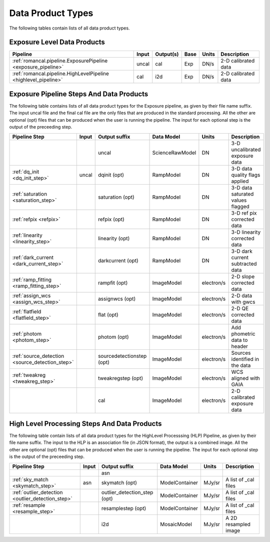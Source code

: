 Data Product Types
------------------

The following tables contain lists of all data product types.



Exposure Level Data Products
++++++++++++++++++++++++++++

+------------------------------------------------------------------+------------------------+--------------------------+------+-----------------------+---------------------------------------+
| Pipeline                                                         | Input                  |  Output(s)               | Base | Units                 | Description                           |
+==================================================================+========================+==========================+======+=======================+=======================================+
| :ref:`romancal.pipeline.ExposurePipeline <exposure_pipeline>`    | uncal                  | cal                      | Exp  | DN/s                  | 2-D calibrated data                   |
+------------------------------------------------------------------+------------------------+--------------------------+------+-----------------------+---------------------------------------+
| :ref:`romancal.pipeline.HighLevelPipeline <highlevel_pipeline>`  | cal                    | i2d                      | Exp  | DN/s                  | 2-D calibrated data                   |
+------------------------------------------------------------------+------------------------+--------------------------+------+-----------------------+---------------------------------------+


Exposure Pipeline Steps And Data Products
+++++++++++++++++++++++++++++++++++++++++

The following table contains lists of all data product types for the Exposure pipeline, as given by their file name suffix. The input uncal file and the final cal file
are the only files that are produced in the standard processing. All the other are optional (opt) files that can be produced when
the user is running the pipeline. The input for each optional step is the output of the preceeding step.

+------------------------------------------------+-----------------+--------------------------+------------------+---------------------+---------------------------------------+
| Pipeline Step                                  | Input           |  Output suffix           | Data Model       | Units               | Description                           |
+================================================+=================+==========================+==================+=====================+=======================================+
|                                                |                 | uncal                    | ScienceRawModel  | DN                  | 3-D uncalibrated exposure data        |
+------------------------------------------------+-----------------+--------------------------+------------------+---------------------+---------------------------------------+
| :ref:`dq_init <dq_init_step>`                  | uncal           | dqinit (opt)             | RampModel        | DN                  | 3-D data quality flags applied        |
+------------------------------------------------+-----------------+--------------------------+------------------+---------------------+---------------------------------------+
| :ref:`saturation <saturation_step>`            |                 | saturation (opt)         | RampModel        | DN                  | 3-D data saturated values flagged     |
+------------------------------------------------+-----------------+--------------------------+------------------+---------------------+---------------------------------------+
| :ref:`refpix <refpix>`                         |                 | refpix (opt)             | RampModel        | DN                  | 3-D ref pix corrected data            |
+------------------------------------------------+-----------------+--------------------------+------------------+---------------------+---------------------------------------+
| :ref:`linearity <linearity_step>`              |                 | linearity (opt)          | RampModel        | DN                  | 3-D linearity corrected data          |
+------------------------------------------------+-----------------+--------------------------+------------------+---------------------+---------------------------------------+
| :ref:`dark_current <dark_current_step>`        |                 | darkcurrent (opt)        | RampModel        | DN                  | 3-D dark current subtracted data      |
+------------------------------------------------+-----------------+--------------------------+------------------+---------------------+---------------------------------------+
| :ref:`ramp_fitting <ramp_fitting_step>`        |                 | rampfit (opt)            | ImageModel       | electron/s          | 2-D slope corrected data              |
+------------------------------------------------+-----------------+--------------------------+------------------+---------------------+---------------------------------------+
| :ref:`assign_wcs <assign_wcs_step>`            |                 | assignwcs (opt)          | ImageModel       | electron/s          | 2-D data with gwcs                    |
+------------------------------------------------+-----------------+--------------------------+------------------+---------------------+---------------------------------------+
| :ref:`flatfield <flatfield_step>`              |                 | flat (opt)               | ImageModel       | electron/s          | 2-D QE corrected data                 |
+------------------------------------------------+-----------------+--------------------------+------------------+---------------------+---------------------------------------+
| :ref:`photom <photom_step>`                    |                 | photom (opt)             | ImageModel       | electron/s          | Add phometric data to header          |
+------------------------------------------------+-----------------+--------------------------+------------------+---------------------+---------------------------------------+
| :ref:`source_detection <source_detection_step>`|                 | sourcedetectionstep (opt)| ImageModel       | electron/s          | Sources identified in the data        |
+------------------------------------------------+-----------------+--------------------------+------------------+---------------------+---------------------------------------+
| :ref:`tweakreg <tweakreg_step>`                |                 | tweakregstep (opt)       | ImageModel       | electron/s          | WCS aligned with GAIA                 |
+------------------------------------------------+-----------------+--------------------------+------------------+---------------------+---------------------------------------+
|                                                |                 | cal                      | ImageModel       | electron/s          | 2-D calibrated exposure data          |
+------------------------------------------------+-----------------+--------------------------+------------------+---------------------+---------------------------------------+



High Level Processing Steps And Data Products
+++++++++++++++++++++++++++++++++++++++++++++

The following table contain lists of all data product types for the HighLevel Processsing (HLP) Pipeline, as given by their file name suffix.
The input to the HLP is an association file (in JSON format), the output is a combined image.
All the other are optional (opt) files that can be produced when
the user is running the pipeline. The input for each optional step is the output of the preceeding step.

+---------------------------------------------------+-----------------+------------------------------+------------------+---------------------+---------------------------------------+
| Pipeline Step                                     | Input           |  Output suffix               | Data Model       | Units               | Description                           |
+===================================================+=================+==============================+==================+=====================+=======================================+
|                                                   |                 | asn                          |                  |                     |                                       |
+---------------------------------------------------+-----------------+------------------------------+------------------+---------------------+---------------------------------------+
| :ref:`sky_match <skymatch_step>`                  | asn             | skymatch (opt)               | ModelContainer   | MJy/sr              | A list of _cal files                  |
+---------------------------------------------------+-----------------+------------------------------+------------------+---------------------+---------------------------------------+
| :ref:`outlier_detection <outlier_detection_step>` |                 | outlier_detection_step (opt) | ModelContainer   | MJy/sr              | A list of _cal files                  |
+---------------------------------------------------+-----------------+------------------------------+------------------+---------------------+---------------------------------------+
| :ref:`resample <resample_step>`                   |                 | resamplestep (opt)           | ModelContainer   | MJy/sr              | A list of _cal files                  |
+---------------------------------------------------+-----------------+------------------------------+------------------+---------------------+---------------------------------------+
|                                                   |                 | i2d                          | MosaicModel      | MJy/sr              | A 2D resampled image                  |
+---------------------------------------------------+-----------------+------------------------------+------------------+---------------------+---------------------------------------+
